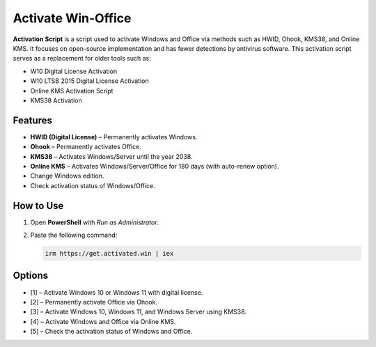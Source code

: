 Activate Win-Office
======================

**Activation Script** is a script used to activate Windows and Office via methods such as HWID, Ohook, KMS38, and Online KMS.  
It focuses on open-source implementation and has fewer detections by antivirus software.  
This activation script serves as a replacement for older tools such as:

- W10 Digital License Activation
- W10 LTSB 2015 Digital License Activation
- Online KMS Activation Script
- KMS38 Activation

Features
--------

- **HWID (Digital License)** – Permanently activates Windows.
- **Ohook** – Permanently activates Office.
- **KMS38** – Activates Windows/Server until the year 2038.
- **Online KMS** – Activates Windows/Server/Office for 180 days (with auto-renew option).
- Change Windows edition.
- Check activation status of Windows/Office.

How to Use
----------

1. Open **PowerShell** with *Run as Administrator*.
2. Paste the following command:

   .. code-block:: powershell

      irm https://get.activated.win | iex

Options
-------

- [1] – Activate Windows 10 or Windows 11 with digital license.
- [2] – Permanently activate Office via Ohook.
- [3] – Activate Windows 10, Windows 11, and Windows Server using KMS38.
- [4] – Activate Windows and Office via Online KMS.
- [5] – Check the activation status of Windows and Office.
